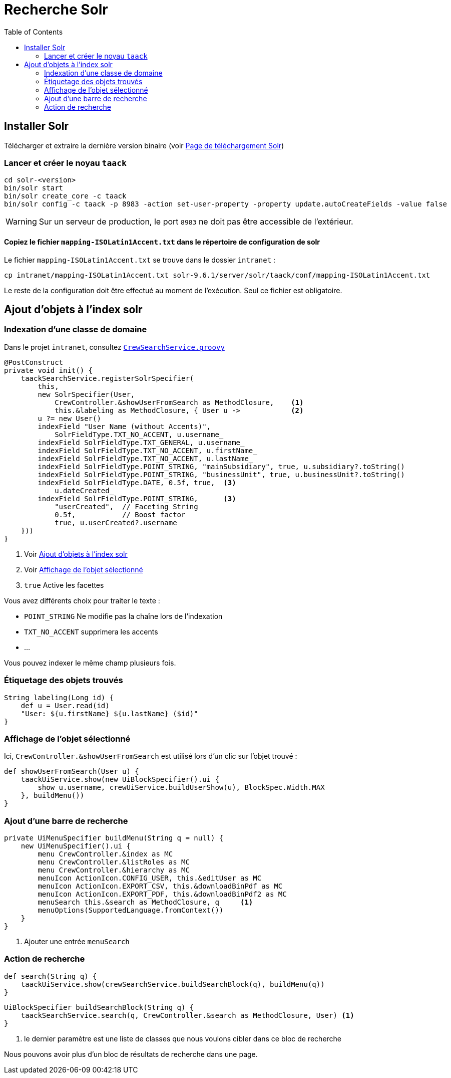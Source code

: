 = Recherche Solr
:doctype: book
:taack-category: 10|more/Search
:source-highlighter: rouge
:toc:
:icons: font

== Installer Solr

Télécharger et extraire la dernière version binaire (voir https://solr.apache.org/downloads.html[Page de téléchargement Solr])

=== Lancer et créer le noyau `taack`

[bash]
----
cd solr-<version>
bin/solr start
bin/solr create_core -c taack
bin/solr config -c taack -p 8983 -action set-user-property -property update.autoCreateFields -value false
----

WARNING: Sur un serveur de production, le port `8983` ne doit pas être accessible de l'extérieur.

==== Copiez le fichier `mapping-ISOLatin1Accent.txt` dans le répertoire de configuration de solr

Le fichier `mapping-ISOLatin1Accent.txt` se trouve dans le dossier `intranet` :

[bash]
----
cp intranet/mapping-ISOLatin1Accent.txt solr-9.6.1/server/solr/taack/conf/mapping-ISOLatin1Accent.txt
----

Le reste de la configuration doit être effectué au moment de l'exécution. Seul ce fichier est obligatoire.

[[add-obsjects-to-solr-index]]
== Ajout d'objets à l'index solr

=== Indexation d'une classe de domaine

Dans le projet `intranet`, consultez https://github.com/Taack/intranet/blob/main/app/crew/grails-app/services/crew/CrewSearchService.groovy[`CrewSearchService.groovy`]

[,groovy]
----
@PostConstruct
private void init() {
    taackSearchService.registerSolrSpecifier(
        this,
        new SolrSpecifier(User,
            CrewController.&showUserFromSearch as MethodClosure,    <1>
            this.&labeling as MethodClosure, { User u ->            <2>
        u ?= new User()
        indexField "User Name (without Accents)",
            SolrFieldType.TXT_NO_ACCENT, u.username_
        indexField SolrFieldType.TXT_GENERAL, u.username_
        indexField SolrFieldType.TXT_NO_ACCENT, u.firstName_
        indexField SolrFieldType.TXT_NO_ACCENT, u.lastName_
        indexField SolrFieldType.POINT_STRING, "mainSubsidiary", true, u.subsidiary?.toString()
        indexField SolrFieldType.POINT_STRING, "businessUnit", true, u.businessUnit?.toString()
        indexField SolrFieldType.DATE, 0.5f, true,  <3>
            u.dateCreated_
        indexField SolrFieldType.POINT_STRING,      <3>
            "userCreated",  // Faceting String
            0.5f,           // Boost factor
            true, u.userCreated?.username
    }))
}
----
<1> Voir <<add-obsjects-to-solr-index>>
<2> Voir <<display-selected-object>>
<3> `true` Active les facettes

Vous avez différents choix pour traiter le texte :

* `POINT_STRING` Ne modifie pas la chaîne lors de l'indexation
* `TXT_NO_ACCENT` supprimera les accents
* ...

Vous pouvez indexer le même champ plusieurs fois.

=== Étiquetage des objets trouvés

[,groovy]
----
String labeling(Long id) {
    def u = User.read(id)
    "User: ${u.firstName} ${u.lastName} ($id)"
}
----

[[display-selected-object]]
=== Affichage de l'objet sélectionné

Ici, `CrewController.&showUserFromSearch` est utilisé lors d'un clic sur l'objet trouvé :

[,groovy]
----
def showUserFromSearch(User u) {
    taackUiService.show(new UiBlockSpecifier().ui {
        show u.username, crewUiService.buildUserShow(u), BlockSpec.Width.MAX
    }, buildMenu())
}
----

=== Ajout d'une barre de recherche

[,groovy]
----
private UiMenuSpecifier buildMenu(String q = null) {
    new UiMenuSpecifier().ui {
        menu CrewController.&index as MC
        menu CrewController.&listRoles as MC
        menu CrewController.&hierarchy as MC
        menuIcon ActionIcon.CONFIG_USER, this.&editUser as MC
        menuIcon ActionIcon.EXPORT_CSV, this.&downloadBinPdf as MC
        menuIcon ActionIcon.EXPORT_PDF, this.&downloadBinPdf2 as MC
        menuSearch this.&search as MethodClosure, q     <1>
        menuOptions(SupportedLanguage.fromContext())
    }
}
----
<1> Ajouter une entrée `menuSearch`

=== Action de recherche

[,groovy]
----
def search(String q) {
    taackUiService.show(crewSearchService.buildSearchBlock(q), buildMenu(q))
}
----

[,groovy]
----
UiBlockSpecifier buildSearchBlock(String q) {
    taackSearchService.search(q, CrewController.&search as MethodClosure, User) <1>
}
----
<1> le dernier paramètre est une liste de classes que nous voulons cibler dans ce bloc de recherche

Nous pouvons avoir plus d'un bloc de résultats de recherche dans une page.